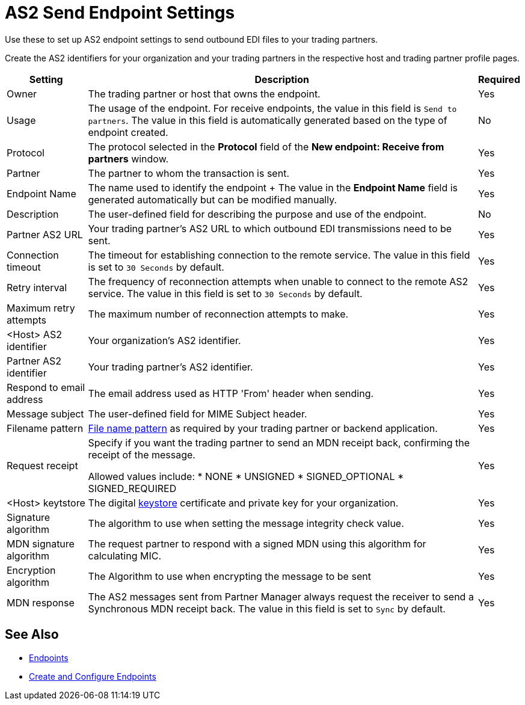 = AS2 Send Endpoint Settings

Use these to set up AS2 endpoint settings to send outbound EDI files to your trading partners.

Create the AS2 identifiers for your organization and your trading partners in the respective host and trading partner profile pages.

[%header%autowidth.spread]
|===
|Setting |Description |Required

|Owner
|The trading partner or host that owns the endpoint.
|Yes

|Usage
|The usage of the endpoint. For receive endpoints, the value in this field is `Send to partners`. The value in this field is automatically generated based on the type of endpoint created.
|No

|Protocol
|The protocol selected in the *Protocol* field of the *New endpoint: Receive from partners* window.
|Yes

|Partner
|The partner to whom the transaction is sent.
|Yes

|Endpoint Name
|The name used to identify the endpoint
+
The value in the *Endpoint Name* field is generated automatically but can be modified manually.
| Yes

|Description
|The user-defined field for describing the purpose and use of the endpoint.
| No

|Partner AS2 URL
|Your trading partner’s AS2 URL to which outbound EDI transmissions need to be sent.
|Yes

|Connection timeout
|The timeout for establishing connection to the remote service. The value in this field is set to `30 Seconds` by default.
|Yes

|Retry interval
|The frequency of reconnection attempts when unable to connect to the remote AS2 service. The value in this field is set to `30 Seconds` by default.
|Yes

|Maximum retry attempts
|The maximum number of reconnection attempts to make.
|Yes

|<Host> AS2 identifier
|Your organization’s AS2 identifier.
|Yes

|Partner AS2 identifier
|Your trading partner’s AS2 identifier.
|Yes

|Respond to email address
|The email address used as HTTP 'From' header when sending.
|Yes

|Message subject
|The user-defined field for MIME Subject header.
|Yes

|Filename pattern
|xref:file-name-pattern.adoc[File name pattern] as required by your trading partner or backend application.
|Yes

|Request receipt
a|Specify if you want the trading partner to send an MDN receipt back, confirming the receipt of the message.

Allowed values include:
* NONE
* UNSIGNED
* SIGNED_OPTIONAL
* SIGNED_REQUIRED
|Yes

|<Host> keytstore
|The digital xref:create-keystore.adoc[keystore] certificate and private key for your organization.
|Yes

|Signature algorithm
|The algorithm to use when setting the message integrity check value.
|Yes

|MDN signature algorithm
|The request partner to respond with a signed MDN using this algorithm for calculating MIC.
|Yes

|Encryption algorithm
|The Algorithm to use when encrypting the message to be sent
|Yes

|MDN response
|The AS2 messages sent from Partner Manager always request the receiver to send a Synchronous MDN receipt back. The value in this field is set to `Sync` by default.
| Yes
|===

== See Also

* xref:endpoints.adoc[Endpoints]
* xref:create-endpoint.adoc[Create and Configure Endpoints]
